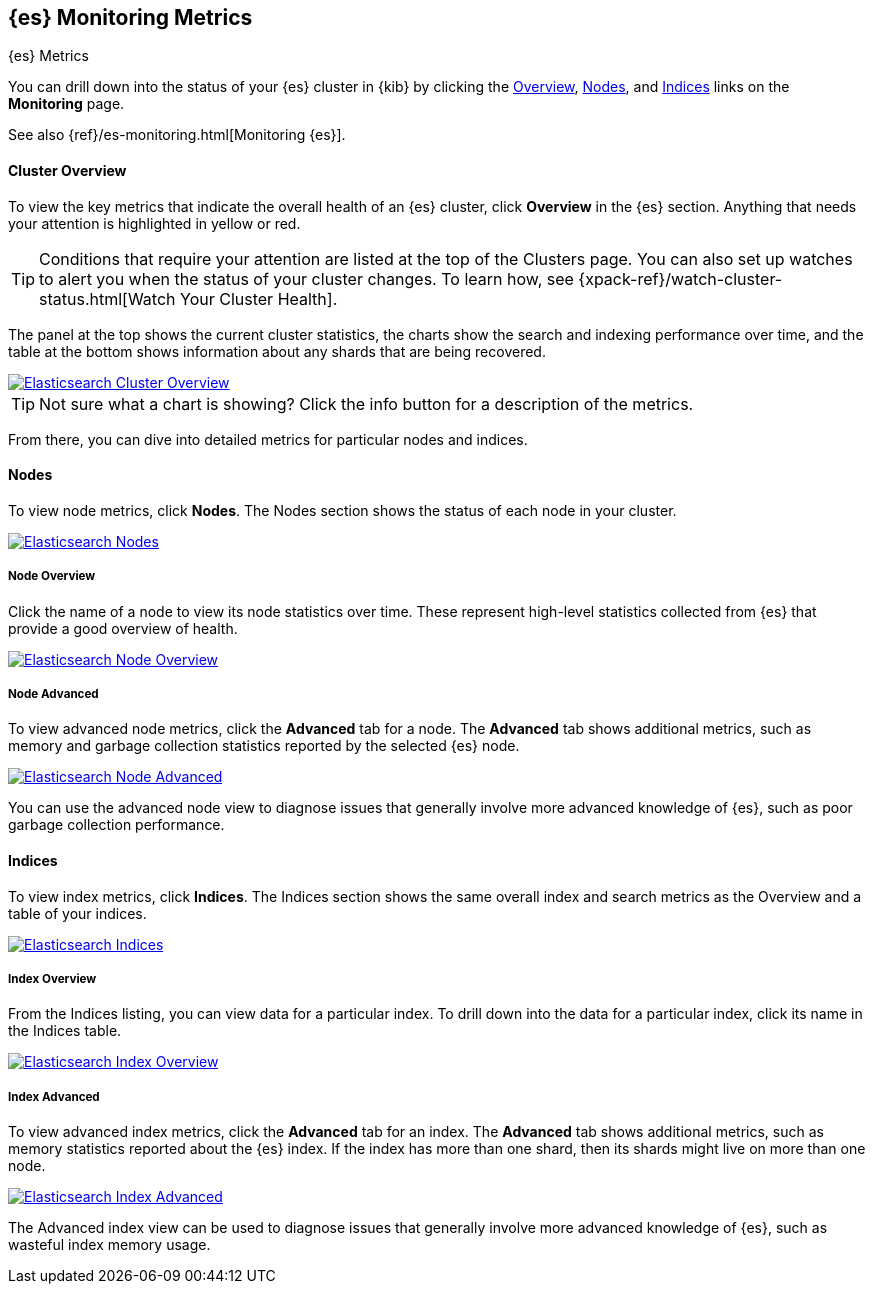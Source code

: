 [role="xpack"]
[[elasticsearch-metrics]]
== {es} Monitoring Metrics
++++
<titleabbrev>{es} Metrics</titleabbrev>
++++

You can drill down into the status of your {es} cluster in {kib} by clicking
the <<cluster-overview-page, Overview>>, <<nodes-page, Nodes>>, and
<<indices-overview-page, Indices>> links on the *Monitoring* page.

See also {ref}/es-monitoring.html[Monitoring {es}].

[float]
[[cluster-overview-page]]
==== Cluster Overview

To view the key metrics that indicate the overall health of an {es} cluster,
click **Overview** in the {es} section. Anything that needs your attention is
highlighted in yellow or red.

TIP: Conditions that require your attention are listed at the top of the
Clusters page. You can also set up watches to alert you when the status
of your cluster changes. To learn how, see
{xpack-ref}/watch-cluster-status.html[Watch Your Cluster Health].

The panel at the top shows the current cluster statistics, the charts show the
search and indexing performance over time, and the table at the bottom shows
information about any shards that are being recovered.

image::monitoring/images/monitoring-overview.png["Elasticsearch Cluster Overview",link="images/monitoring-overview.png"]

TIP: Not sure what a chart is showing? Click the info button for a description
of the metrics.

From there, you can dive into detailed metrics for particular nodes and indices.

[float]
[[nodes-page]]
==== Nodes

To view node metrics, click **Nodes**. The Nodes section shows the status
of each node in your cluster.

image::monitoring/images/monitoring-nodes.png["Elasticsearch Nodes",link="images/monitoring-nodes.png"]

[float]
[[nodes-page-overview]]
===== Node Overview

Click the name of a node to view its node statistics over time. These represent
high-level statistics collected from {es} that provide a good overview of health.

image::monitoring/images/monitoring-node.png["Elasticsearch Node Overview",link="images/monitoring-node.png"]

[float]
[[nodes-page-advanced]]
===== Node Advanced

To view advanced node metrics, click the **Advanced** tab for a node. The
*Advanced* tab shows additional metrics, such as memory and garbage collection
statistics reported by the selected {es} node.

image::monitoring/images/monitoring-node-advanced.png["Elasticsearch Node Advanced",link="images/monitoring-node-advanced.png"]

You can use the advanced node view to diagnose issues that generally involve
more advanced knowledge of {es}, such as poor garbage collection performance.


[float]
[[indices-overview-page]]
==== Indices

To view index metrics, click **Indices**. The Indices section shows the same
overall index and search metrics as the Overview and a table of your indices.

image::monitoring/images/monitoring-indices.png["Elasticsearch Indices",link="images/monitoring-indices.png"]

[float]
[[indices-page-overview]]
===== Index Overview

From the Indices listing, you can view data for a particular index. To drill
down into the data for a particular index, click its name in the Indices table.

image::monitoring/images/monitoring-index.png["Elasticsearch Index Overview",link="images/monitoring-index.png"]

[float]
[[indices-page-advanced]]
===== Index Advanced

To view advanced index metrics, click the **Advanced** tab for an index. The
*Advanced*  tab shows additional metrics, such as memory statistics reported
about the {es} index. If the index has more than one shard, then its shards
might live on more than one node.

image::monitoring/images/monitoring-index-advanced.png["Elasticsearch Index Advanced",link="images/monitoring-index-advanced.png"]

The Advanced index view can be used to diagnose issues that generally involve
more advanced knowledge of {es}, such as wasteful index memory usage.
